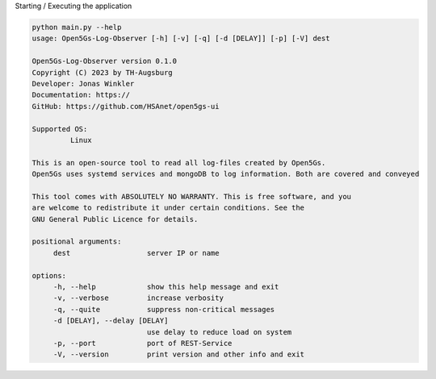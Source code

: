 Starting / Executing the application




.. code-block:: console

   python main.py --help
   usage: Open5Gs-Log-Observer [-h] [-v] [-q] [-d [DELAY]] [-p] [-V] dest

   Open5Gs-Log-Observer version 0.1.0
   Copyright (C) 2023 by TH-Augsburg
   Developer: Jonas Winkler
   Documentation: https://
   GitHub: https://github.com/HSAnet/open5gs-ui

   Supported OS:
            Linux

   This is an open-source tool to read all log-files created by Open5Gs.
   Open5Gs uses systemd services and mongoDB to log information. Both are covered and conveyed

   This tool comes with ABSOLUTELY NO WARRANTY. This is free software, and you
   are welcome to redistribute it under certain conditions. See the
   GNU General Public Licence for details.

   positional arguments:
        dest                  server IP or name

   options:
        -h, --help            show this help message and exit
        -v, --verbose         increase verbosity
        -q, --quite           suppress non-critical messages
        -d [DELAY], --delay [DELAY]
                              use delay to reduce load on system
        -p, --port            port of REST-Service
        -V, --version         print version and other info and exit
